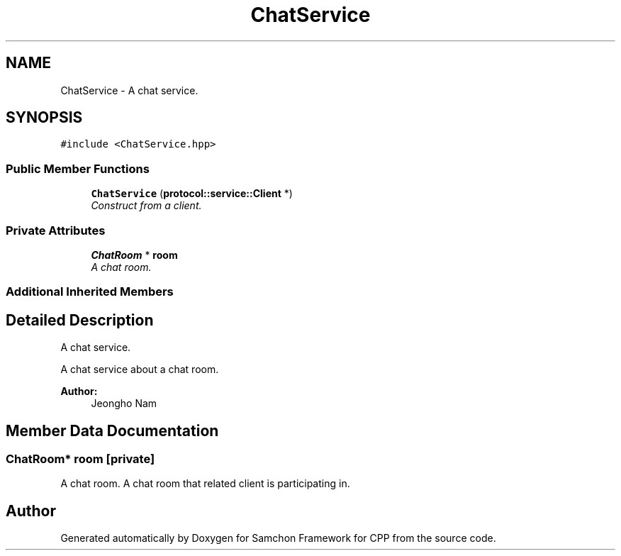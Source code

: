 .TH "ChatService" 3 "Mon Oct 26 2015" "Version 1.0.0" "Samchon Framework for CPP" \" -*- nroff -*-
.ad l
.nh
.SH NAME
ChatService \- A chat service\&.  

.SH SYNOPSIS
.br
.PP
.PP
\fC#include <ChatService\&.hpp>\fP
.SS "Public Member Functions"

.in +1c
.ti -1c
.RI "\fBChatService\fP (\fBprotocol::service::Client\fP *)"
.br
.RI "\fIConstruct from a client\&. \fP"
.in -1c
.SS "Private Attributes"

.in +1c
.ti -1c
.RI "\fBChatRoom\fP * \fBroom\fP"
.br
.RI "\fIA chat room\&. \fP"
.in -1c
.SS "Additional Inherited Members"
.SH "Detailed Description"
.PP 
A chat service\&. 

A chat service about a chat room\&.
.PP
 
.PP
\fBAuthor:\fP
.RS 4
Jeongho Nam 
.RE
.PP

.SH "Member Data Documentation"
.PP 
.SS "\fBChatRoom\fP* room\fC [private]\fP"

.PP
A chat room\&. A chat room that related client is participating in\&. 

.SH "Author"
.PP 
Generated automatically by Doxygen for Samchon Framework for CPP from the source code\&.
